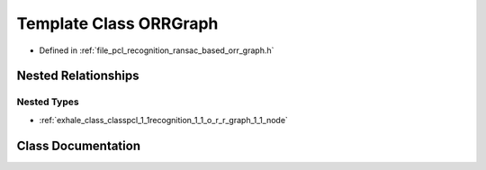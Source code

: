 .. _exhale_class_classpcl_1_1recognition_1_1_o_r_r_graph:

Template Class ORRGraph
=======================

- Defined in :ref:`file_pcl_recognition_ransac_based_orr_graph.h`


Nested Relationships
--------------------


Nested Types
************

- :ref:`exhale_class_classpcl_1_1recognition_1_1_o_r_r_graph_1_1_node`


Class Documentation
-------------------


.. doxygenclass:: pcl::recognition::ORRGraph
   :members:
   :protected-members:
   :undoc-members: